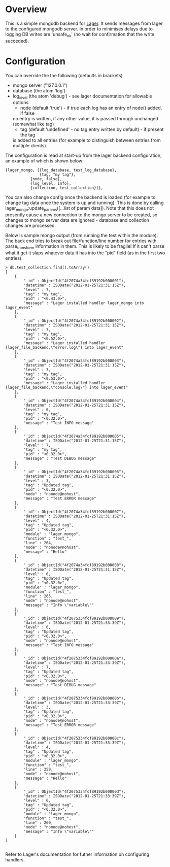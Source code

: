 * Overview
  This is a simple mongodb backend for [[https://github.com/basho/lager][Lager]]. It sends messages from lager to the 
  configured mongodb server.  In order to minimises delays due to logging DB writes 
  are 'unsafe_ok' (no wait for confirmation that the write succeded).
  
* Configuration
  You can override the the following (defaults in brackets)
  	+ mongo server ("127.0.0.1")
	+ database (the atom 'log')
	+ log_level (the atom 'debug') - see lager documentation for allowable options
        + node (default 'true') - if true each log has an entry of node() added, if false 
	  no entry is written, if any other value, it is passed through unchanged (somewhat like tag)
        + tag (default 'undefined' - no tag entry written by default) - if present the tag 
	  is added to all entries (for example to distinguish between entries from multiple clients).

The configuration is read at start-up from the lager backend configuration, an example of which is shown below:

#+BEGIN_EXAMPLE
{lager_mongo, [{log_database, test_log_database}, 
               {tag, "my tag"},
	       {node, false},
	       {log_level, info},
	       {collection, test_collection}]}, 
#+END_EXAMPLE

You can also change config once the backend is loaded (for example to change tag data once the system is up and running).  
This is done by calling lager_mongo:update_params([...list of param data]). Note that this does not presently cause a new connection
to the mongo server to be created, so changes to mongo server data are ignored - database and collection changes are processed.

Below is sample mongo output (from running the test within the module).  The back end tries to break out file/function/line number 
for entries with parse_transform information in them.  This is likely to be fragile!  If it can't parse 
what it get it slaps whatever data it has into the "pid" field (as in the first two entries).

#+BEGIN_EXAMPLE
> db.test_collection.find().toArray()
[
	{
		"_id" : ObjectId("4f2074a34fcf89192b000001"),
		"datetime" : ISODate("2012-01-25T21:31:15Z"),
		"level" : 7,
		"tag" : "my tag",
		"pid" : "<0.43.0>",
		"message" : "Lager installed handler lager_mongo into lager_event"
	},
	{
		"_id" : ObjectId("4f2074a34fcf89192b000002"),
		"datetime" : ISODate("2012-01-25T21:31:15Z"),
		"level" : 7,
		"tag" : "my tag",
		"pid" : "<0.52.0>",
		"message" : "Lager installed handler {lager_file_backend,\"error.log\"} into lager_event"
	},
	{
		"_id" : ObjectId("4f2074a34fcf89192b000003"),
		"datetime" : ISODate("2012-01-25T21:31:15Z"),
		"level" : 7,
		"tag" : "my tag",
		"pid" : "<0.53.0>",
		"message" : "Lager installed handler {lager_file_backend,\"console.log\"} into lager_event"
	},
	{
		"_id" : ObjectId("4f2074a34fcf89192b000004"),
		"datetime" : ISODate("2012-01-25T21:31:15Z"),
		"level" : 6,
		"tag" : "my tag",
		"pid" : "<0.32.0>",
		"message" : "Test INFO message"
	},
	{
		"_id" : ObjectId("4f2074a34fcf89192b000005"),
		"datetime" : ISODate("2012-01-25T21:31:15Z"),
		"level" : 7,
		"tag" : "my tag",
		"pid" : "<0.32.0>",
		"message" : "Test DEBUG message"
	},
	{
		"_id" : ObjectId("4f2074a34fcf89192b000006"),
		"datetime" : ISODate("2012-01-25T21:31:15Z"),
		"level" : 3,
		"tag" : "Updated tag",
		"pid" : "<0.32.0>",
		"node" : "nonode@nohost",
		"message" : "Test ERROR message"
	},
	{
		"_id" : ObjectId("4f2074a34fcf89192b000007"),
		"datetime" : ISODate("2012-01-25T21:31:15Z"),
		"level" : 4,
		"tag" : "Updated tag",
		"pid" : "<0.32.0>",
		"module" : "lager_mongo",
		"function" : "test_",
		"line" : 264,
		"node" : "nonode@nohost",
		"message" : "Hello"
	},
	{
		"_id" : ObjectId("4f2074a34fcf89192b000008"),
		"datetime" : ISODate("2012-01-25T21:31:15Z"),
		"level" : 6,
		"tag" : "Updated tag",
		"pid" : "<0.32.0>",
		"module" : "lager_mongo",
		"function" : "test_",
		"line" : 265,
		"node" : "nonode@nohost",
		"message" : "Info \"variable\""
	},
	{
		"_id" : ObjectId("4f2075334fcf89192b000009"),
		"datetime" : ISODate("2012-01-25T21:33:39Z"),
		"level" : 6,
		"tag" : "Updated tag",
		"pid" : "<0.32.0>",
		"node" : "nonode@nohost",
		"message" : "Test INFO message"
	},
	{
		"_id" : ObjectId("4f2075334fcf89192b00000a"),
		"datetime" : ISODate("2012-01-25T21:33:39Z"),
		"level" : 7,
		"tag" : "Updated tag",
		"pid" : "<0.32.0>",
		"node" : "nonode@nohost",
		"message" : "Test DEBUG message"
	},
	{
		"_id" : ObjectId("4f2075334fcf89192b00000b"),
		"datetime" : ISODate("2012-01-25T21:33:39Z"),
		"level" : 3,
		"tag" : "Updated tag",
		"pid" : "<0.32.0>",
		"node" : "nonode@nohost",
		"message" : "Test ERROR message"
	},
	{
		"_id" : ObjectId("4f2075334fcf89192b00000c"),
		"datetime" : ISODate("2012-01-25T21:33:39Z"),
		"level" : 4,
		"tag" : "Updated tag",
		"pid" : "<0.32.0>",
		"module" : "lager_mongo",
		"function" : "test_",
		"line" : 259,
		"node" : "nonode@nohost",
		"message" : "Hello"
	},
	{
		"_id" : ObjectId("4f2075334fcf89192b00000d"),
		"datetime" : ISODate("2012-01-25T21:33:39Z"),
		"level" : 6,
		"tag" : "Updated tag",
		"pid" : "<0.32.0>",
		"module" : "lager_mongo",
		"function" : "test_",
		"line" : 260,
		"node" : "nonode@nohost",
		"message" : "Info \"variable\""
	}
]

#+END_EXAMPLE

Refer to Lager's documentation for futher information on configuring handlers.

